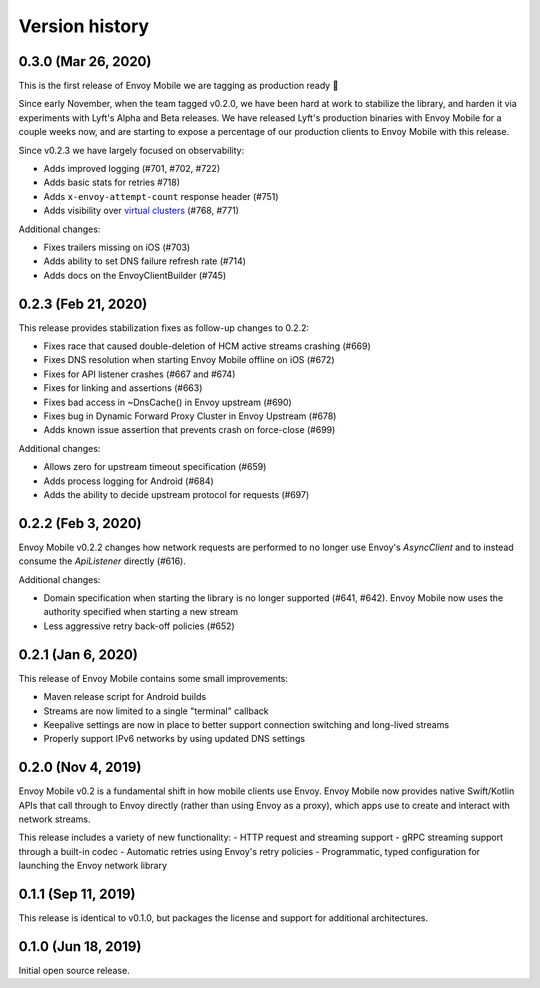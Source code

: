 Version history
---------------

0.3.0 (Mar 26, 2020)
===================

This is the first release of Envoy Mobile we are tagging as production ready 🎉

Since early November, when the team tagged v0.2.0, we have been hard at work to stabilize the library,
and harden it via experiments with Lyft's Alpha and Beta releases. We have released Lyft's production
binaries with Envoy Mobile for a couple weeks now, and are starting to expose a percentage of our
production clients to Envoy Mobile with this release.

Since v0.2.3 we have largely focused on observability:

- Adds improved logging (#701, #702, #722)
- Adds basic stats for retries #718)
- Adds ``x-envoy-attempt-count`` response header (#751)
- Adds visibility over `virtual clusters <https://www.envoyproxy.io/docs/envoy/latest/api-v3/config/route/v3/route_components.proto#config-route-v3-virtualcluster>`_ (#768, #771)

Additional changes:

- Fixes trailers missing on iOS (#703)
- Adds ability to set DNS failure refresh rate (#714)
- Adds docs on the EnvoyClientBuilder (#745)

0.2.3 (Feb 21, 2020)
====================

This release provides stabilization fixes as follow-up changes to 0.2.2:

- Fixes race that caused double-deletion of HCM active streams crashing (#669)
- Fixes DNS resolution when starting Envoy Mobile offline on iOS (#672)
- Fixes for API listener crashes (#667 and #674)
- Fixes for linking and assertions (#663)
- Fixes bad access in ~DnsCache() in Envoy upstream (#690)
- Fixes bug in Dynamic Forward Proxy Cluster in Envoy Upstream (#678)
- Adds known issue assertion that prevents crash on force-close (#699)

Additional changes:

- Allows zero for upstream timeout specification (#659)
- Adds process logging for Android (#684)
- Adds the ability to decide upstream protocol for requests (#697)


0.2.2 (Feb 3, 2020)
===================

Envoy Mobile v0.2.2 changes how network requests are performed to no longer use Envoy's `AsyncClient` and to instead consume the `ApiListener` directly (#616).

Additional changes:

- Domain specification when starting the library is no longer supported (#641, #642). Envoy Mobile now uses the authority specified when starting a new stream
- Less aggressive retry back-off policies (#652)

0.2.1 (Jan 6, 2020)
===================

This release of Envoy Mobile contains some small improvements:

- Maven release script for Android builds
- Streams are now limited to a single "terminal" callback
- Keepalive settings are now in place to better support connection switching and long-lived streams
- Properly support IPv6 networks by using updated DNS settings

0.2.0 (Nov 4, 2019)
===================

Envoy Mobile v0.2 is a fundamental shift in how mobile clients use Envoy. Envoy Mobile now provides native Swift/Kotlin APIs that call through to Envoy directly (rather than using Envoy as a proxy), which apps use to create and interact with network streams.

This release includes a variety of new functionality:
- HTTP request and streaming support
- gRPC streaming support through a built-in codec
- Automatic retries using Envoy's retry policies
- Programmatic, typed configuration for launching the Envoy network library

0.1.1 (Sep 11, 2019)
====================

This release is identical to v0.1.0, but packages the license and support for additional architectures.

0.1.0 (Jun 18, 2019)
====================

Initial open source release.
